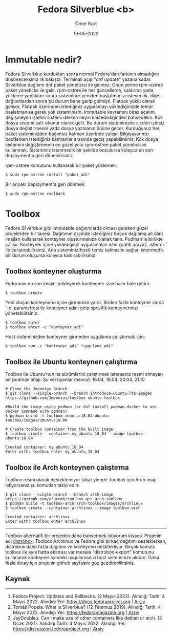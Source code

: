 #+TITLE: Fedora Silverblue <b>
#+OPTIONS: toc:nil num:nil
#+author: Ömer Kurt
#+date: 10-05-2022

* Immutable nedir?
Fedora Silverblue kurduktan sonra normal Fedora'dan farkının olmadığını düşüneceksiniz ilk bakışta. Terminali açıp "dnf update" yazana kadar. Silverblue dağıtımı dnf paket yöneticisi ile gelmez. Onun yerine rpm-ostree paket yöneticisi ile gelir. rpm-ostree ile her güncelleme, kaldırma yada yükleme yaptıktan sonra sisteminizi yeniden başlatmanızı isteyecek, diğer dağıtımlardan sonra bu durum bana garip gelmişti. Flatpak yüklü olarak geliyor, Flatpak üzerinden istediğiniz uygulamayı yüklediğinizde tekrar başlatmanıza gerek yok sisteminizin.
Immutable kavramını biraz açalım, değişmeyen işletim sistemi derken neyin kastedildiğinden bahsedelim.
Kök dosya sistemi salt-okunur olarak gelir. Bu durum sisteminizde sizden izinsiz dosya değiştirmenin yada dosya yazmanın önüne geçer. Kurduğunuz her paket sisteminizden bağımsız katman üzerinde çalışır. Bilgisayarınızı bootlarken istediğiniz katmanlar arasında geçiş yapabilirsiniz. Kök dosya sistemini değiştirmenin en güzel yolu rpm-ostree paket yöneticisini kullanmak. Sisteminiz istenmedik bir şekilde bozulursa kolayca en son deployment'a geri dönebilirsiniz.

rpm-ostree komutunu kullanarak bir paket yüklemek:
#+begin_src
$ sudo rpm-ostree install "paket_adi"
#+end_src
Bir önceki deployment'a geri dönmek:
#+begin_src
$ sudo rpm-ostree roolback
#+end_src
* Toolbox
Fedora Silverblue gibi immutable dağıtımlarda olması gereken güzel projelerden bir tanesi. Dağıtımınız içinde istediğiniz birçok dağıtıma ait olan imajları kullanarak konteyner oluşturmanıza olanak tanır. Podman'le birlikte çalışır. Konteyner içine yüklediğiniz uygulamaları ister grafik arayüz, ister cli ile çalıştırabilirsiniz. Ana sisteminiz(host) temiz kalmasını sağlar, istenmedik bir durum oluşursa kolayca kaldırabilirsiniz.
** Toolbox konteyner oluşturma
Fedoranın en son imajını yükleyerek konteynerı size hazır hale getirir.
#+BEGIN_SRC shell
$ toolbox create
#+END_SRC

Yeni oluşan konteynerın içine girmenize yarar. Birden fazla konteyner varsa '-c' parametresi ile konteyner adını girip spesifik konteynerınızı yönetebilirsiniz.
#+BEGIN_SRC shell
$ toolbox enter
$ toolbox enter -c "konteyner_adi"
#+END_SRC

Host sisteminizden konteyner girmeden uygulama çalıştırmak için:
#+BEGIN_SRC shell
$ toolbox run -c "konteyner_adi" "uygulama_adi"
#+END_SRC
#+RESULTS:
** Toolbox ile Ubuntu konteynerı çalıştırma
Toolbox ile Ubuntu'nun lts sürümlerini çalıştırmak isterseniz resmi olmayan bir podman imajı. Şu versiyonlar mevcut: 16.04, 18.04, 20.04, 21.10
#+begin_src shell
# Clone the Jmennius branch
$ git clone --single-branch --branch introduce-ubuntu-lts-images https://github.com/Jmennius/toolbox ubuntu-toolbox

#Build the image using podman (or dnf install podman-docker to use docker command with podman)
$ podman build -t toolbox-ubuntu:18.04 ubuntu-toolbox/images/ubuntu/18.04

# Create toolbox container from the built image
$ toolbox create --container my_ubuntu_18_04 --image toolbox-ubuntu:18.04

Created container: my_ubuntu_18_04
Enter with: toolbox enter my_ubuntu_18_04
#+end_src
** Toolbox ile Arch konteynerı çalıştırma
Toolbox resmi olarak desteklemiyor fakat yinede Toolbox için Arch imajı istiyorsanız şu komutları takip edin:
#+begin_src shell
$ git clone --single-branch --branch arch-image https://github.com/erazemk/toolbox.git arch-toolbox
$ podman build -t toolbox-arch arch-toolbox/images/archlinux
$ toolbox create --container archlinux --image toolbox-arch

Created container: archlinux
Enter with: toolbox enter archlinux
#+end_src
-----
Toolbox alternatifi bir projeden daha bahsetmek istiyorum kısaca. Projenin adı [[https://github.com/89luca89/distrobox][distrobox]]. Toolbox Archlinux ve Fedora gibi birkaç dağıtımı desteklerken, distrobox daha fazla dağıtımı ve konteynerı desktekliyor. Birçok komutu toolbox ile aynı hatta ekstrası var mesela "distrobox-export" komutunu kullanarak konteyner içindeki uygulamanızı host sisteminize aktarır. Daha fazla detay için projenin github sayfasını göz gezdirebilirsiniz.
** Kaynak
-----
1. Fedora Project. Updates and Rollbacks. (2 Mayıs 2022). Alındığı Tarih: 4 Mayıs 2022. Alındığı Yer: [[https://docs.fedoraproject.org/en-US/iot/applying-updates-UG/][https://docs.fedoraproject.org]] | [[https://web.archive.org/web/20220504154831/https://docs.fedoraproject.org/en-US/iot/applying-updates-UG/][Arşiv]]
2. Tomáš Popela. What is Silverblue? (12 Temmuz 2019). Alındığı Tarih: 4 Mayıs 2022. Alındığı Yer: [[https://fedoramagazine.org/what-is-silverblue/][https://fedoramagazine.org]] | [[https://web.archive.org/web/20220504163927/https://fedoramagazine.org/what-is-silverblue/][Arşiv]]
3. JayDoubleu. Can I make use of other containers like debian or arch. (3 Ocak 2021). Alındığı Tarih: 4 Mayıs 2022. Alındığı Yer: [[https://discussion.fedoraproject.org/t/can-i-make-use-of-other-containers-like-debian-or-arch/25468/10][https://discussion.fedoraproject.org]] | [[https://web.archive.org/web/20220504164558/https://discussion.fedoraproject.org/t/can-i-make-use-of-other-containers-like-debian-or-arch/25468/10][Arşiv]]